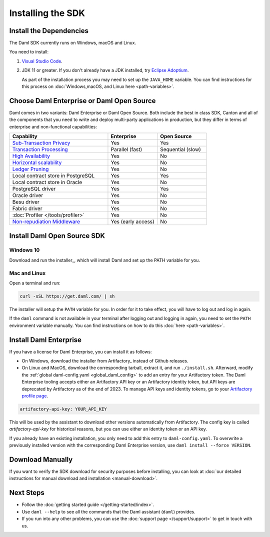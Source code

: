 .. Copyright (c) 2023 Digital Asset (Switzerland) GmbH and/or its affiliates. All rights reserved.
.. SPDX-License-Identifier: Apache-2.0

Installing the SDK
##################

Install the Dependencies
************************

The Daml SDK currently runs on Windows, macOS and Linux.

You need to install:

1. `Visual Studio Code <https://code.visualstudio.com/download>`_.
2. JDK 11 or greater. If you don't already have a JDK installed, try `Eclipse Adoptium <https://adoptium.net>`_.

   As part of the installation process you may need to set up the ``JAVA_HOME`` variable. You can find instructions for this process on :doc:`Windows,macOS, and Linux here <path-variables>`.

Choose Daml Enterprise or Daml Open Source
******************************************

Daml comes in two variants: Daml Enterprise or Daml Open Source. Both include the best in class SDK, Canton and all of the components that you need to write and deploy multi-party 
applications in production, but they differ in terms of enterprise and non-functional capabilities:


.. list-table::
   :widths: 20 10 10
   :header-rows: 1

   * - Capability
     - Enterprise
     - Open Source
   * - `Sub-Transaction Privacy <https://docs.daml.com/concepts/ledger-model/ledger-privacy.html>`_
     - Yes
     - Yes
   * - `Transaction Processing <https://docs.daml.com/canton/architecture/overview.html#node-scaling>`_
     - Parallel (fast)
     - Sequential (slow)
   * - `High Availability <https://docs.daml.com/canton/usermanual/ha.html>`_
     - Yes
     - No
   * - `Horizontal scalability <https://docs.daml.com/canton/usermanual/ha.html#sequencer>`_
     - Yes
     - No
   * - `Ledger Pruning <https://docs.daml.com/canton/usermanual/pruning.html>`_
     - Yes
     - No
   * - Local contract store in PostgreSQL
     - Yes
     - Yes
   * - Local contract store in Oracle
     - Yes
     - No
   * - PostgreSQL driver
     - Yes
     - Yes
   * - Oracle driver
     - Yes
     - No
   * - Besu driver
     - Yes
     - No
   * - Fabric driver
     - Yes
     - No
   * - :doc:`Profiler </tools/profiler>`
     - Yes
     - No
   * - `Non-repudiation Middleware <https://docs.daml.com/tools/non-repudiation.html>`_
     - Yes (early access)
     - No


Install Daml Open Source SDK
****************************

Windows 10
==========

Download and run the installer_, which will install Daml and set up the PATH variable for you.

.. _mac-linux-sdk:

Mac and Linux
=============

Open a terminal and run:

.. code-block:: shell

   curl -sSL https://get.daml.com/ | sh

The installer will setup the ``PATH`` variable for you. In order for it to take effect, you will have to
log out and log in again.

If the ``daml`` command is not available in your terminal after logging out and logging in again, you need to set the ``PATH`` environment variable
manually. You can find instructions on how to do this :doc:`here <path-variables>`.

.. _installing_daml_enterprise:

Install Daml Enterprise
***********************

If you have a license for Daml Enterprise, you
can install it as follows:


- On Windows, download the installer from Artifactory_ instead of Github
  releases.
- On Linux and MacOS, download the corresponding tarball, extract it, and run
  ``./install.sh``. Afterward, modify the :ref:`global daml-config.yaml
  <global_daml_config>` to add an entry for your Artifactory token. The Daml
  Enterprise tooling accepts either an Artifactory API key or an
  Artifactory identity token, but API keys are deprecated
  by Artifactory as of the end of 2023. To manage API keys and
  identity tokens, go to your `Artifactory profile page
  <https://digitalasset.jfrog.io/ui/user_profile>`_.

.. code-block:: yaml

   artifactory-api-key: YOUR_API_KEY

This will be used by the assistant to download other versions automatically
from Artifactory. The config key is called `artifactory-api-key` for historical
reasons, but you can use either an identity token or an API key.

If you already have an existing installation, you only need to add
this entry to ``daml-config.yaml``. To overwrite a previously
installed version with the corresponding Daml Enterprise version, use
``daml install --force VERSION``.

Download Manually
*****************

If you want to verify the SDK download for security purposes before installing, you can look at :doc:`our detailed instructions for manual download and installation <manual-download>`.

Next Steps
**********

- Follow the :doc:`getting started guide </getting-started/index>`.
- Use ``daml --help`` to see all the commands that the Daml assistant (``daml``) provides.
- If you run into any other problems, you can use the :doc:`support page </support/support>` to get in touch with us.



